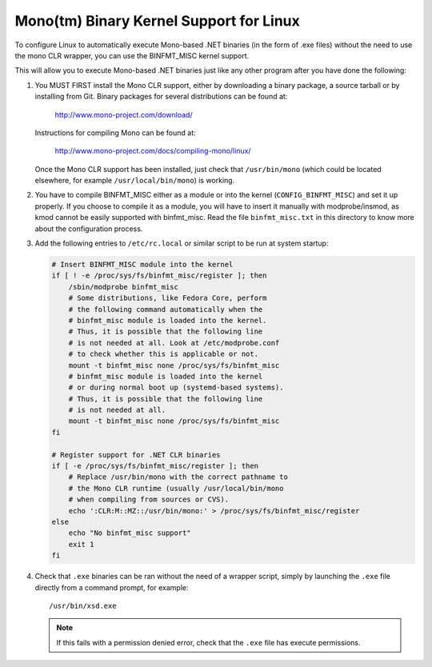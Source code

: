 Mono(tm) Binary Kernel Support for Linux
-----------------------------------------

To configure Linux to automatically execute Mono-based .NET binaries
(in the form of .exe files) without the need to use the mono CLR
wrapper, you can use the BINFMT_MISC kernel support.

This will allow you to execute Mono-based .NET binaries just like any
other program after you have done the following:

1) You MUST FIRST install the Mono CLR support, either by downloading
   a binary package, a source tarball or by installing from Git. Binary
   packages for several distributions can be found at:

	http://www.mono-project.com/download/

   Instructions for compiling Mono can be found at:

	http://www.mono-project.com/docs/compiling-mono/linux/

   Once the Mono CLR support has been installed, just check that
   ``/usr/bin/mono`` (which could be located elsewhere, for example
   ``/usr/local/bin/mono``) is working.

2) You have to compile BINFMT_MISC either as a module or into
   the kernel (``CONFIG_BINFMT_MISC``) and set it up properly.
   If you choose to compile it as a module, you will have
   to insert it manually with modprobe/insmod, as kmod
   cannot be easily supported with binfmt_misc.
   Read the file ``binfmt_misc.txt`` in this directory to know
   more about the configuration process.

3) Add the following entries to ``/etc/rc.local`` or similar script
   to be run at system startup:

   .. code-block:: sh

    # Insert BINFMT_MISC module into the kernel
    if [ ! -e /proc/sys/fs/binfmt_misc/register ]; then
        /sbin/modprobe binfmt_misc
	# Some distributions, like Fedora Core, perform
	# the following command automatically when the
	# binfmt_misc module is loaded into the kernel.
	# Thus, it is possible that the following line
	# is not needed at all. Look at /etc/modprobe.conf
	# to check whether this is applicable or not.
        mount -t binfmt_misc none /proc/sys/fs/binfmt_misc
	# binfmt_misc module is loaded into the kernel
	# or during normal boot up (systemd-based systems).
	# Thus, it is possible that the following line
	# is not needed at all.
	mount -t binfmt_misc none /proc/sys/fs/binfmt_misc
    fi

    # Register support for .NET CLR binaries
    if [ -e /proc/sys/fs/binfmt_misc/register ]; then
	# Replace /usr/bin/mono with the correct pathname to
	# the Mono CLR runtime (usually /usr/local/bin/mono
	# when compiling from sources or CVS).
        echo ':CLR:M::MZ::/usr/bin/mono:' > /proc/sys/fs/binfmt_misc/register
    else
        echo "No binfmt_misc support"
        exit 1
    fi

4) Check that ``.exe`` binaries can be ran without the need of a
   wrapper script, simply by launching the ``.exe`` file directly
   from a command prompt, for example::

	/usr/bin/xsd.exe

   .. note::

      If this fails with a permission denied error, check
      that the ``.exe`` file has execute permissions.

